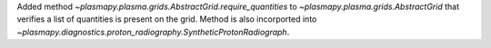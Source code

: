 Added method `~plasmapy.plasma.grids.AbstractGrid.require_quantities` to
`~plasmapy.plasma.grids.AbstractGrid` that verifies a list of quantities is present
on the grid.  Method is also incorported into
`~plasmapy.diagnostics.proton_radiography.SyntheticProtonRadiograph`.
